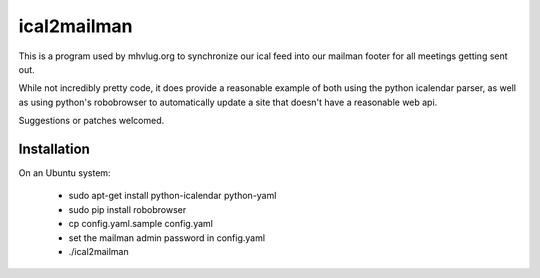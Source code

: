 ==============
 ical2mailman
==============

This is a program used by mhvlug.org to synchronize our ical feed into
our mailman footer for all meetings getting sent out.

While not incredibly pretty code, it does provide a reasonable example
of both using the python icalendar parser, as well as using python's
robobrowser to automatically update a site that doesn't have a
reasonable web api.

Suggestions or patches welcomed.

Installation
============

On an Ubuntu system:

 - sudo apt-get install python-icalendar python-yaml
 - sudo pip install robobrowser
 - cp config.yaml.sample config.yaml
 - set the mailman admin password in config.yaml
 - ./ical2mailman
